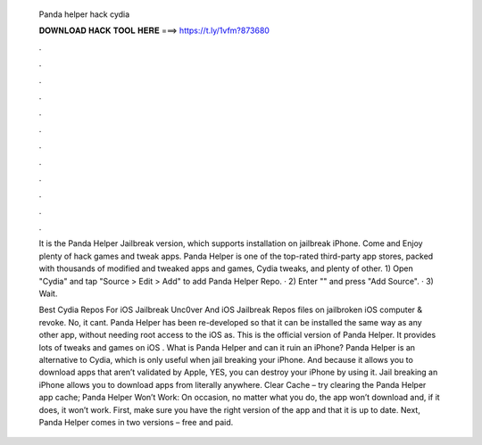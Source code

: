   Panda helper hack cydia
  
  
  
  𝐃𝐎𝐖𝐍𝐋𝐎𝐀𝐃 𝐇𝐀𝐂𝐊 𝐓𝐎𝐎𝐋 𝐇𝐄𝐑𝐄 ===> https://t.ly/1vfm?873680
  
  
  
  .
  
  
  
  .
  
  
  
  .
  
  
  
  .
  
  
  
  .
  
  
  
  .
  
  
  
  .
  
  
  
  .
  
  
  
  .
  
  
  
  .
  
  
  
  .
  
  
  
  .
  
  It is the Panda Helper Jailbreak version, which supports installation on jailbreak iPhone. Come and Enjoy plenty of hack games and tweak apps. Panda Helper is one of the top-rated third-party app stores, packed with thousands of modified and tweaked apps and games, Cydia tweaks, and plenty of other. 1) Open "Cydia" and tap "Source > Edit > Add" to add Panda Helper Repo. · 2) Enter "" and press "Add Source". · 3) Wait.
  
  Best Cydia Repos For iOS Jailbreak Unc0ver And iOS Jailbreak Repos  files on jailbroken iOS  computer & revoke. No, it cant. Panda Helper has been re-developed so that it can be installed the same way as any other app, without needing root access to the iOS as. This is the official version of Panda Helper. It provides lots of tweaks and games on iOS . What is Panda Helper and can it ruin an iPhone? Panda Helper is an alternative to Cydia, which is only useful when jail breaking your iPhone. And because it allows you to download apps that aren’t validated by Apple, YES, you can destroy your iPhone by using it. Jail breaking an iPhone allows you to download apps from literally anywhere. Clear Cache – try clearing the Panda Helper app cache; Panda Helper Won’t Work: On occasion, no matter what you do, the app won’t download and, if it does, it won’t work. First, make sure you have the right version of the app and that it is up to date. Next, Panda Helper comes in two versions – free and paid.
